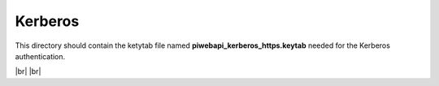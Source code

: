 .. |br| raw:: html

   <br />


********
Kerberos
********

This directory should contain the ketytab file named **piwebapi_kerberos_https.keytab** needed for the Kerberos authentication.

|br| |br|
